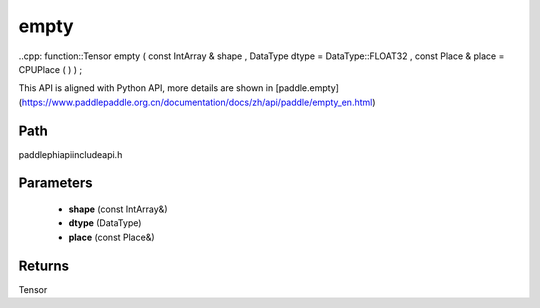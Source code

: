 .. _en_api_paddle_experimental_empty:

empty
-------------------------------

..cpp: function::Tensor empty ( const IntArray & shape , DataType dtype = DataType::FLOAT32 , const Place & place = CPUPlace ( ) ) ;


This API is aligned with Python API, more details are shown in [paddle.empty](https://www.paddlepaddle.org.cn/documentation/docs/zh/api/paddle/empty_en.html)

Path
:::::::::::::::::::::
paddle\phi\api\include\api.h

Parameters
:::::::::::::::::::::
	- **shape** (const IntArray&)
	- **dtype** (DataType)
	- **place** (const Place&)

Returns
:::::::::::::::::::::
Tensor

